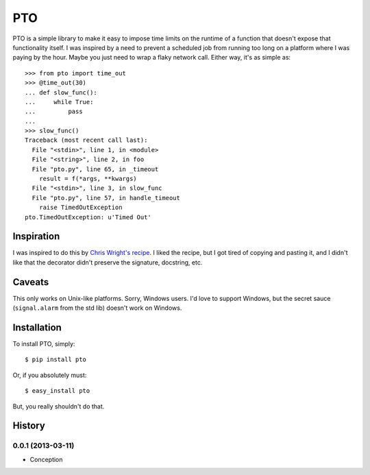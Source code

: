 ===========
    PTO
===========

PTO is a simple library to make it easy to impose time limits on the
runtime of a function that doesn't expose that functionality itself. I
was inspired by a need to prevent a scheduled job from running too long
on a platform where I was paying by the hour. Maybe you just need to
wrap a flaky network call. Either way, it's as simple as::

    >>> from pto import time_out
    >>> @time_out(30)
    ... def slow_func():
    ...     while True:
    ...         pass
    ...
    >>> slow_func()
    Traceback (most recent call last):
      File "<stdin>", line 1, in <module>
      File "<string>", line 2, in foo
      File "pto.py", line 65, in _timeout
        result = f(*args, **kwargs)
      File "<stdin>", line 3, in slow_func
      File "pto.py", line 57, in handle_timeout
        raise TimedOutException
    pto.TimedOutException: u'Timed Out'

Inspiration
===========

I was inspired to do this by `Chris Wright's recipe`_. I liked the
recipe, but I got tired of copying and pasting it, and I didn't like
that the decorator didn't preserve the signature, docstring, etc.

.. _Chris Wright's recipe: http://code.activestate.com/recipes/307871-timing-out-function/

Caveats
=======

This only works on Unix-like platforms. Sorry, Windows users. I'd love
to support Windows, but the secret sauce (``signal.alarm`` from the std
lib) doesn't work on Windows.

Installation
============

To install PTO, simply::

    $ pip install pto

Or, if you absolutely must::

    $ easy_install pto

But, you really shouldn't do that.

History
=======

0.0.1 (2013-03-11)
------------------

* Conception

